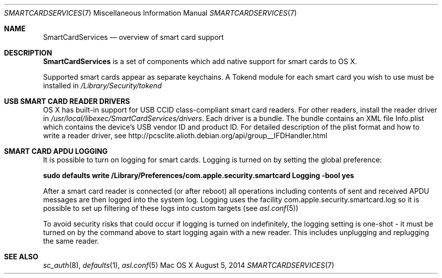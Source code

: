.\" Copyright (c) 2014 Apple Inc.
.\" All rights reserved.
.\"
.\" Redistribution and use in source and binary forms, with or without
.\" modification, are permitted provided that the following conditions
.\" are met:
.\" 1. Redistributions of source code must retain the above copyright
.\"    notice, this list of conditions and the following disclaimer.
.\" 2. Redistributions in binary form must reproduce the above copyright
.\"    notice, this list of conditions and the following disclaimer in the
.\"    documentation and/or other materials provided with the distribution.
.\" 4. Neither the name of Apple Computer nor the names of its contributors
.\"    may be used to endorse or promote products derived from this software
.\"    without specific prior written permission.
.\"
.\" THIS SOFTWARE IS PROVIDED BY APPLE COMPUTER AND CONTRIBUTORS ``AS IS'' AND
.\" ANY EXPRESS OR IMPLIED WARRANTIES, INCLUDING, BUT NOT LIMITED TO, THE
.\" IMPLIED WARRANTIES OF MERCHANTABILITY AND FITNESS FOR A PARTICULAR PURPOSE
.\" ARE DISCLAIMED.  IN NO EVENT SHALL THE REGENTS OR CONTRIBUTORS BE LIABLE
.\" FOR ANY DIRECT, INDIRECT, INCIDENTAL, SPECIAL, EXEMPLARY, OR CONSEQUENTIAL
.\" DAMAGES (INCLUDING, BUT NOT LIMITED TO, PROCUREMENT OF SUBSTITUTE GOODS
.\" OR SERVICES; LOSS OF USE, DATA, OR PROFITS; OR BUSINESS INTERRUPTION)
.\" HOWEVER CAUSED AND ON ANY THEORY OF LIABILITY, WHETHER IN CONTRACT, STRICT
.\" LIABILITY, OR TORT (INCLUDING NEGLIGENCE OR OTHERWISE) ARISING IN ANY WAY
.\" OUT OF THE USE OF THIS SOFTWARE, EVEN IF ADVISED OF THE POSSIBILITY OF
.\" SUCH DAMAGE.
.\"
.\"
.Dd August 5, 2014
.Dt SMARTCARDSERVICES 7
.Os "Mac OS X"
.Sh NAME
.Nm SmartCardServices
.Nd overview of smart card support
.Sh DESCRIPTION
.Nm
is a set of components which add native support for smart cards to OS X.
.Pp
Supported smart cards appear as separate keychains.  A Tokend module for each smart card
you wish to use must be installed in
.Pa /Library/Security/tokend
.Sh USB SMART CARD READER DRIVERS
OS X has built-in support for USB CCID class-compliant smart card readers.
For other readers, install the reader driver in
.Pa /usr/local/libexec/SmartCardServices/drivers .
Each driver is a bundle.  The bundle contains an XML file Info.plist which contains
the device's USB vendor ID and product ID.  For detailed description of the plist format
and how to write a reader driver, see http://pcsclite.alioth.debian.org/api/group__IFDHandler.html
.Sh SMART CARD APDU LOGGING
It is possible to turn on logging for smart cards.  Logging is turned on by setting
the global preference:
.Pp
.Li "sudo defaults write /Library/Preferences/com.apple.security.smartcard Logging -bool yes"
.Pp
After a smart card reader is connected (or after reboot) all operations including contents
of sent and received APDU messages are then logged into the system log.  Logging uses the facility
com.apple.security.smartcard.log
so it is possible to set up filtering of these logs into custom targets (see
.Xr asl.conf 5 )
.Pp
To avoid security risks that could occur if logging is turned on indefinitely, the logging setting
is one-shot - it must be turned on by the command above to start logging again with a new reader.
This includes unplugging and replugging the same reader.
.Sh SEE ALSO
.Xr sc_auth 8 ,
.Xr defaults 1 ,
.Xr asl.conf 5
